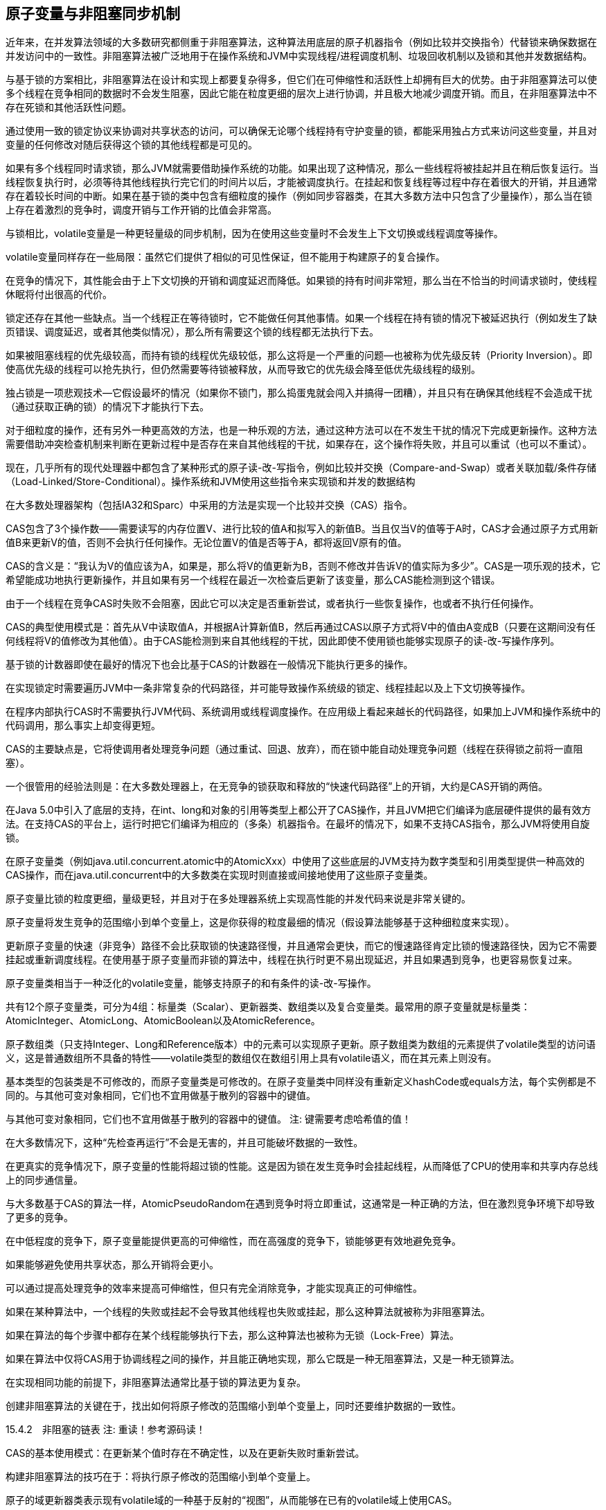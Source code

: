 [[atomic-variables-and-nonblocking-synchronization]]
== 原子变量与非阻塞同步机制


近年来，在并发算法领域的大多数研究都侧重于非阻塞算法，这种算法用底层的原子机器指令（例如比较并交换指令）代替锁来确保数据在并发访问中的一致性。非阻塞算法被广泛地用于在操作系统和JVM中实现线程/进程调度机制、垃圾回收机制以及锁和其他并发数据结构。

与基于锁的方案相比，非阻塞算法在设计和实现上都要复杂得多，但它们在可伸缩性和活跃性上却拥有巨大的优势。由于非阻塞算法可以使多个线程在竞争相同的数据时不会发生阻塞，因此它能在粒度更细的层次上进行协调，并且极大地减少调度开销。而且，在非阻塞算法中不存在死锁和其他活跃性问题。

通过使用一致的锁定协议来协调对共享状态的访问，可以确保无论哪个线程持有守护变量的锁，都能采用独占方式来访问这些变量，并且对变量的任何修改对随后获得这个锁的其他线程都是可见的。

如果有多个线程同时请求锁，那么JVM就需要借助操作系统的功能。如果出现了这种情况，那么一些线程将被挂起并且在稍后恢复运行。当线程恢复执行时，必须等待其他线程执行完它们的时间片以后，才能被调度执行。在挂起和恢复线程等过程中存在着很大的开销，并且通常存在着较长时间的中断。如果在基于锁的类中包含有细粒度的操作（例如同步容器类，在其大多数方法中只包含了少量操作），那么当在锁上存在着激烈的竞争时，调度开销与工作开销的比值会非常高。

与锁相比，volatile变量是一种更轻量级的同步机制，因为在使用这些变量时不会发生上下文切换或线程调度等操作。

volatile变量同样存在一些局限：虽然它们提供了相似的可见性保证，但不能用于构建原子的复合操作。

在竞争的情况下，其性能会由于上下文切换的开销和调度延迟而降低。如果锁的持有时间非常短，那么当在不恰当的时间请求锁时，使线程休眠将付出很高的代价。

锁定还存在其他一些缺点。当一个线程正在等待锁时，它不能做任何其他事情。如果一个线程在持有锁的情况下被延迟执行（例如发生了缺页错误、调度延迟，或者其他类似情况），那么所有需要这个锁的线程都无法执行下去。

如果被阻塞线程的优先级较高，而持有锁的线程优先级较低，那么这将是一个严重的问题—也被称为优先级反转（Priority Inversion）。即使高优先级的线程可以抢先执行，但仍然需要等待锁被释放，从而导致它的优先级会降至低优先级线程的级别。

独占锁是一项悲观技术—它假设最坏的情况（如果你不锁门，那么捣蛋鬼就会闯入并搞得一团糟），并且只有在确保其他线程不会造成干扰（通过获取正确的锁）的情况下才能执行下去。

对于细粒度的操作，还有另外一种更高效的方法，也是一种乐观的方法，通过这种方法可以在不发生干扰的情况下完成更新操作。这种方法需要借助冲突检查机制来判断在更新过程中是否存在来自其他线程的干扰，如果存在，这个操作将失败，并且可以重试（也可以不重试）。

现在，几乎所有的现代处理器中都包含了某种形式的原子读-改-写指令，例如比较并交换（Compare-and-Swap）或者关联加载/条件存储（Load-Linked/Store-Conditional）。操作系统和JVM使用这些指令来实现锁和并发的数据结构

在大多数处理器架构（包括IA32和Sparc）中采用的方法是实现一个比较并交换（CAS）指令。

CAS包含了3个操作数——需要读写的内存位置V、进行比较的值A和拟写入的新值B。当且仅当V的值等于A时，CAS才会通过原子方式用新值B来更新V的值，否则不会执行任何操作。无论位置V的值是否等于A，都将返回V原有的值。

CAS的含义是：“我认为V的值应该为A，如果是，那么将V的值更新为B，否则不修改并告诉V的值实际为多少”。CAS是一项乐观的技术，它希望能成功地执行更新操作，并且如果有另一个线程在最近一次检查后更新了该变量，那么CAS能检测到这个错误。

由于一个线程在竞争CAS时失败不会阻塞，因此它可以决定是否重新尝试，或者执行一些恢复操作，也或者不执行任何操作。

CAS的典型使用模式是：首先从V中读取值A，并根据A计算新值B，然后再通过CAS以原子方式将V中的值由A变成B（只要在这期间没有任何线程将V的值修改为其他值）。由于CAS能检测到来自其他线程的干扰，因此即使不使用锁也能够实现原子的读-改-写操作序列。

基于锁的计数器即使在最好的情况下也会比基于CAS的计数器在一般情况下能执行更多的操作。

在实现锁定时需要遍历JVM中一条非常复杂的代码路径，并可能导致操作系统级的锁定、线程挂起以及上下文切换等操作。

在程序内部执行CAS时不需要执行JVM代码、系统调用或线程调度操作。在应用级上看起来越长的代码路径，如果加上JVM和操作系统中的代码调用，那么事实上却变得更短。

CAS的主要缺点是，它将使调用者处理竞争问题（通过重试、回退、放弃），而在锁中能自动处理竞争问题（线程在获得锁之前将一直阻塞）。

一个很管用的经验法则是：在大多数处理器上，在无竞争的锁获取和释放的“快速代码路径”上的开销，大约是CAS开销的两倍。

在Java 5.0中引入了底层的支持，在int、long和对象的引用等类型上都公开了CAS操作，并且JVM把它们编译为底层硬件提供的最有效方法。在支持CAS的平台上，运行时把它们编译为相应的（多条）机器指令。在最坏的情况下，如果不支持CAS指令，那么JVM将使用自旋锁。

在原子变量类（例如java.util.concurrent.atomic中的AtomicXxx）中使用了这些底层的JVM支持为数字类型和引用类型提供一种高效的CAS操作，而在java.util.concurrent中的大多数类在实现时则直接或间接地使用了这些原子变量类。

原子变量比锁的粒度更细，量级更轻，并且对于在多处理器系统上实现高性能的并发代码来说是非常关键的。

原子变量将发生竞争的范围缩小到单个变量上，这是你获得的粒度最细的情况（假设算法能够基于这种细粒度来实现）。

更新原子变量的快速（非竞争）路径不会比获取锁的快速路径慢，并且通常会更快，而它的慢速路径肯定比锁的慢速路径快，因为它不需要挂起或重新调度线程。在使用基于原子变量而非锁的算法中，线程在执行时更不易出现延迟，并且如果遇到竞争，也更容易恢复过来。

原子变量类相当于一种泛化的volatile变量，能够支持原子的和有条件的读-改-写操作。

共有12个原子变量类，可分为4组：标量类（Scalar）、更新器类、数组类以及复合变量类。最常用的原子变量就是标量类：AtomicInteger、AtomicLong、AtomicBoolean以及AtomicReference。

原子数组类（只支持Integer、Long和Reference版本）中的元素可以实现原子更新。原子数组类为数组的元素提供了volatile类型的访问语义，这是普通数组所不具备的特性——volatile类型的数组仅在数组引用上具有volatile语义，而在其元素上则没有。

基本类型的包装类是不可修改的，而原子变量类是可修改的。在原子变量类中同样没有重新定义hashCode或equals方法，每个实例都是不同的。与其他可变对象相同，它们也不宜用做基于散列的容器中的键值。

与其他可变对象相同，它们也不宜用做基于散列的容器中的键值。
注: 键需要考虑哈希值的值！

在大多数情况下，这种“先检查再运行”不会是无害的，并且可能破坏数据的一致性。

在更真实的竞争情况下，原子变量的性能将超过锁的性能。这是因为锁在发生竞争时会挂起线程，从而降低了CPU的使用率和共享内存总线上的同步通信量。

与大多数基于CAS的算法一样，AtomicPseudoRandom在遇到竞争时将立即重试，这通常是一种正确的方法，但在激烈竞争环境下却导致了更多的竞争。

在中低程度的竞争下，原子变量能提供更高的可伸缩性，而在高强度的竞争下，锁能够更有效地避免竞争。

如果能够避免使用共享状态，那么开销将会更小。

可以通过提高处理竞争的效率来提高可伸缩性，但只有完全消除竞争，才能实现真正的可伸缩性。

如果在某种算法中，一个线程的失败或挂起不会导致其他线程也失败或挂起，那么这种算法就被称为非阻塞算法。

如果在算法的每个步骤中都存在某个线程能够执行下去，那么这种算法也被称为无锁（Lock-Free）算法。

如果在算法中仅将CAS用于协调线程之间的操作，并且能正确地实现，那么它既是一种无阻塞算法，又是一种无锁算法。

在实现相同功能的前提下，非阻塞算法通常比基于锁的算法更为复杂。

创建非阻塞算法的关键在于，找出如何将原子修改的范围缩小到单个变量上，同时还要维护数据的一致性。

15.4.2　非阻塞的链表
注: 重读！参考源码读！

CAS的基本使用模式：在更新某个值时存在不确定性，以及在更新失败时重新尝试。

构建非阻塞算法的技巧在于：将执行原子修改的范围缩小到单个变量上。

原子的域更新器类表示现有volatile域的一种基于反射的“视图”，从而能够在已有的volatile域上使用CAS。

在CAS操作中将判断“V的值是否仍然为A？”，并且如果是的话就继续执行更新操作。

有时候还需要知道“自从上次看到V的值为A以来，这个值是否发生了变化？”在某些算法中，如果V的值首先由A变成B，再由B变成A，那么仍然被认为是发生了变化，并需要重新执行算法中的某些步骤。

如果通过垃圾回收器来管理链表节点仍然无法避免ABA问题，那么还有一个相对简单的解决方案：不是更新某个引用的值，而是更新两个值，包括一个引用和一个版本号。即使这个值由A变为B，然后又变为A，版本号也将是不同的。

AtomicStampedReference（以及AtomicMarkableReference）支持在两个变量上执行原子的条件更新。

AtomicMarkableReference将更新一个“对象引用-布尔值”二元组，在某些算法中将通过这种二元组使节点保存在链表中同时又将其标记为“已删除的节点”

非阻塞算法在设计和实现时非常困难，但通常能够提供更高的可伸缩性，并能更好地防止活跃性故障的发生。
